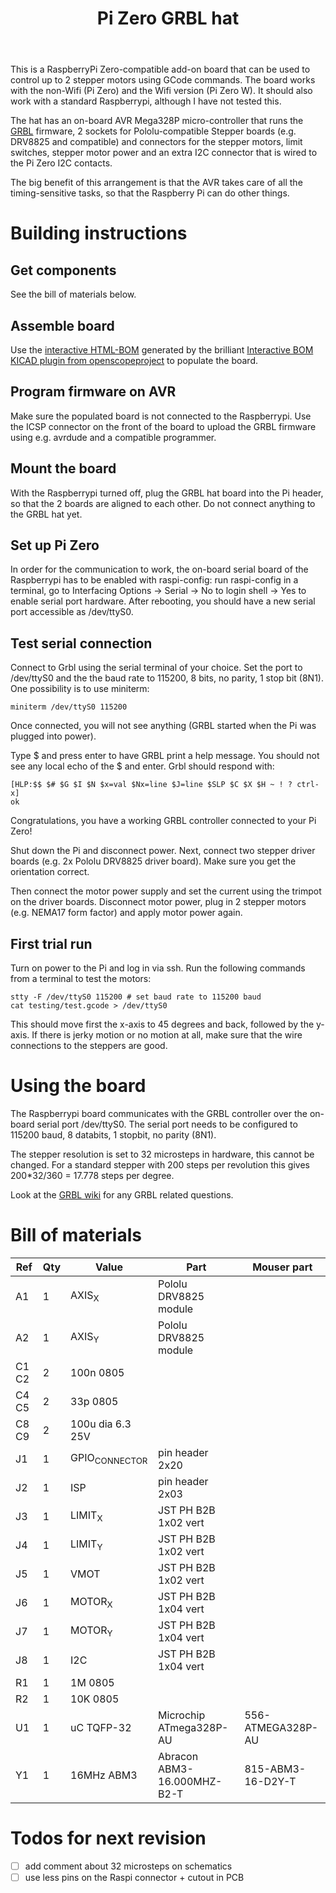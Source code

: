 #+TITLE:  Pi Zero GRBL hat

This is a RaspberryPi Zero-compatible add-on board that can be used to
control up to 2 stepper motors using GCode commands. The board works
with the non-Wifi (Pi Zero) and the Wifi version (Pi Zero W). It
should also work with a standard Raspberrypi, although I have not
tested this.

The hat has an on-board AVR Mega328P micro-controller that runs the
[[https://github.com/grbl/grbl][GRBL]] firmware, 2 sockets for Pololu-compatible Stepper boards
(e.g. DRV8825 and compatible) and connectors for the stepper motors,
limit switches, stepper motor power and an extra I2C connector that is
wired to the Pi Zero I2C contacts.

The big benefit of this arrangement is that the AVR takes care of all
the timing-sensitive tasks, so that the Raspberry Pi can do other
things.

* Building instructions
** Get components

See the bill of materials below.

** Assemble board

Use the [[file:./bom_interactive.html][interactive HTML-BOM]] generated by the brilliant [[https://github.com/openscopeproject/InteractiveHtmlBom][Interactive
BOM KICAD plugin from openscopeproject]] to populate the board.

** Program firmware on AVR

Make sure the populated board is not connected to the Raspberrypi. Use
the ICSP connector on the front of the board to upload the GRBL
firmware using e.g. avrdude and a compatible programmer.

** Mount the board

With the Raspberrypi turned off, plug the GRBL hat board into the Pi
header, so that the 2 boards are aligned to each other. Do not connect
anything to the GRBL hat yet.

** Set up Pi Zero

In order for the communication to work, the on-board serial board of
the Raspberrypi has to be enabled with raspi-config: run raspi-config
in a terminal, go to Interfacing Options -> Serial -> No to login
shell -> Yes to enable serial port hardware. After rebooting, you
should have a new serial port accessible as /dev/ttyS0.

** Test serial connection

Connect to Grbl using the serial terminal of your choice. Set
the port to /dev/ttyS0 and the the baud rate to 115200, 8 bits, no
parity, 1 stop bit (8N1). One possibility is to use miniterm:

#+begin_example
  miniterm /dev/ttyS0 115200
#+end_example

Once connected, you will not see anything (GRBL started when the Pi
was plugged into power).

Type $ and press enter to have GRBL print a help message. You should
not see any local echo of the $ and enter. Grbl should respond with:

#+begin_example
  [HLP:$$ $# $G $I $N $x=val $Nx=line $J=line $SLP $C $X $H ~ ! ? ctrl-x]
  ok
#+end_example

Congratulations, you have a working GRBL controller connected to your
Pi Zero!

Shut down the Pi and disconnect power. Next, connect two stepper
driver boards (e.g. 2x Pololu DRV8825 driver board). Make sure you get
the orientation correct.

Then connect the motor power supply and set the current using the
trimpot on the driver boards. Disconnect motor power, plug in 2
stepper motors (e.g. NEMA17 form factor) and apply motor power again.

** First trial run

Turn on power to the Pi and log in via ssh. Run the following commands
from a terminal to test the motors:

#+begin_example
  stty -F /dev/ttyS0 115200 # set baud rate to 115200 baud
  cat testing/test.gcode > /dev/ttyS0
#+end_example

This should move first the x-axis to 45 degrees and back, followed by
the y-axis. If there is jerky motion or no motion at all, make sure
that the wire connections to the steppers are good.

* Using the board

The Raspberrypi board communicates with the GRBL controller over the
on-board serial port /dev/ttyS0. The serial port needs to be
configured to 115200 baud, 8 databits, 1 stopbit, no parity (8N1).

The stepper resolution is set to 32 microsteps in hardware, this
cannot be changed. For a standard stepper with 200 steps per
revolution this gives 200*32/360 = 17.778 steps per degree.

Look at the [[https://github.com/gnea/grbl/wiki][GRBL wiki]] for any GRBL related questions.

* Bill of materials

| *Ref* | *Qty* | *Value*          | *Part*                      | *Mouser part*     |
|-------+-------+------------------+-----------------------------+-------------------|
| A1    |     1 | AXIS_X           | Pololu DRV8825 module       |                   |
| A2    |     1 | AXIS_Y           | Pololu DRV8825 module       |                   |
| C1 C2 |     2 | 100n 0805        |                             |                   |
| C4 C5 |     2 | 33p 0805         |                             |                   |
| C8 C9 |     2 | 100u dia 6.3 25V |                             |                   |
| J1    |     1 | GPIO_CONNECTOR   | pin header 2x20             |                   |
| J2    |     1 | ISP              | pin header 2x03             |                   |
| J3    |     1 | LIMIT_X          | JST PH B2B 1x02 vert        |                   |
| J4    |     1 | LIMIT_Y          | JST PH B2B 1x02 vert        |                   |
| J5    |     1 | VMOT             | JST PH B2B 1x02 vert        |                   |
| J6    |     1 | MOTOR_X          | JST PH B2B 1x04 vert        |                   |
| J7    |     1 | MOTOR_Y          | JST PH B2B 1x04 vert        |                   |
| J8    |     1 | I2C              | JST PH B2B 1x04 vert        |                   |
| R1    |     1 | 1M 0805          |                             |                   |
| R2    |     1 | 10K 0805         |                             |                   |
| U1    |     1 | uC TQFP-32       | Microchip ATmega328P-AU     | 556-ATMEGA328P-AU |
| Y1    |     1 | 16MHz ABM3       | Abracon ABM3-16.000MHZ-B2-T | 815-ABM3-16-D2Y-T |

* Todos for next revision

- [ ] add comment about 32 microsteps on schematics
- [ ] use less pins on the Raspi connector + cutout in PCB
